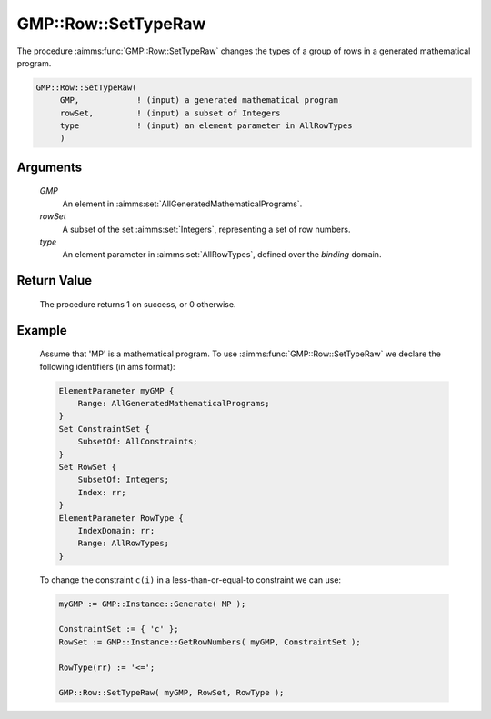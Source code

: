 .. aimms:procedure:: GMP::Row::SetTypeRaw(GMP, rowSet, type)

.. _GMP::Row::SetTypeRaw:

GMP::Row::SetTypeRaw
====================

The procedure :aimms:func:`GMP::Row::SetTypeRaw` changes the types of a group of rows
in a generated mathematical program.

.. code-block:: aimms

    GMP::Row::SetTypeRaw(
         GMP,            ! (input) a generated mathematical program
         rowSet,         ! (input) a subset of Integers
         type            ! (input) an element parameter in AllRowTypes
         )

Arguments
---------

    *GMP*
        An element in :aimms:set:`AllGeneratedMathematicalPrograms`.

    *rowSet*
        A subset of the set :aimms:set:`Integers`, representing a set of row
        numbers.

    *type*
        An element parameter in :aimms:set:`AllRowTypes`, defined over the *binding* domain.

Return Value
------------

    The procedure returns 1 on success, or 0 otherwise.

Example
-------

    Assume that 'MP' is a mathematical program. To use
    :aimms:func:`GMP::Row::SetTypeRaw` we declare the following identifiers
    (in ams format):
    
    .. code-block:: aimms

               ElementParameter myGMP {
                   Range: AllGeneratedMathematicalPrograms;
               }
               Set ConstraintSet {
                   SubsetOf: AllConstraints;
               }
               Set RowSet {
                   SubsetOf: Integers;
                   Index: rr;
               }
               ElementParameter RowType {
                   IndexDomain: rr;
                   Range: AllRowTypes;
               }

    To change the constraint ``c(i)`` in a less-than-or-equal-to constraint we can use:

    .. code-block:: aimms

               myGMP := GMP::Instance::Generate( MP );
               
               ConstraintSet := { 'c' };
               RowSet := GMP::Instance::GetRowNumbers( myGMP, ConstraintSet );
               
               RowType(rr) := '<=';
               
               GMP::Row::SetTypeRaw( myGMP, RowSet, RowType );

.. seealso::

    The routines :aimms:func:`GMP::Instance::Generate`, :aimms:func:`GMP::Row::GetType` and :aimms:func:`GMP::Row::SetType`.
